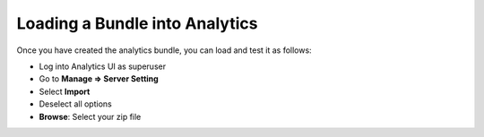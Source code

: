 Loading a Bundle into Analytics
---------------------------------------------------

Once you have created the analytics bundle, you can load and test it as
follows:

* Log into Analytics UI as superuser
* Go to **Manage => Server Setting**
* Select **Import**
* Deselect all options 
* **Browse**: Select your zip file
